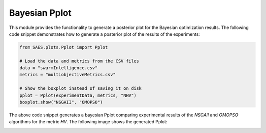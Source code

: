 Bayesian Pplot
===============

.. contents:: Table of Contents
   :depth: 2
   :local:

This module provides the functionality to generate a posterior plot for the Bayesian optimization results. The following code snippet demonstrates how to generate a posterior plot of the results of the experiments:

.. code-block:: python
    
    from SAES.plots.Pplot import Pplot

    # Load the data and metrics from the CSV files
    data = "swarmIntelligence.csv"
    metrics = "multiobjectiveMetrics.csv"

    # Show the boxplot instead of saving it on disk
    pplot = Pplot(experimentData, metrics, "NHV")
    boxplot.show("NSGAII", "OMOPSO")

The above code snippet generates a bayesian Pplot comparing experimental results of the `NSGAII` and `OMOPSO` algorithms for the metric `HV`. The following image shows the generated Pplot:

.. image:: bayesian.png
   :alt: NHV boxplot
   :width: 100%
   :align: center
